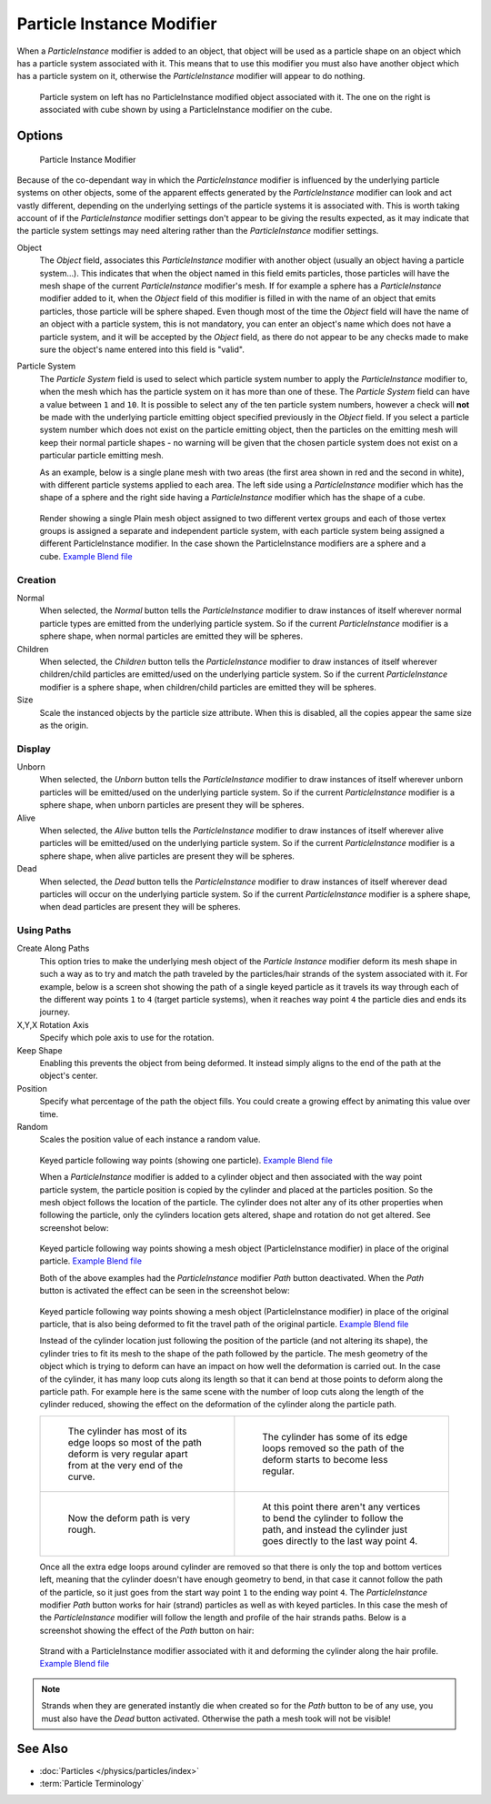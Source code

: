 
..    TODO/Review: {{Review|im=new?}} .


**************************
Particle Instance Modifier
**************************

When a *ParticleInstance* modifier is added to an object, that object will be used
as a particle shape on an object which has a particle system associated with it. This means
that to use this modifier you must also have another object which has a particle system on it,
otherwise the *ParticleInstance* modifier will appear to do nothing.


.. figure:: /images/Manual_-_Modifiers_-_Particle_Instance_Modifier_-_Planes.jpg
   :width: 500px

   Particle system on left has no ParticleInstance modified object associated with it.
   The one on the right is associated with cube shown by using a ParticleInstance modifier on the cube.


Options
=======

.. figure:: /images/Doc26-particleInstanceModifier.jpg
   :width: 250px

   Particle Instance Modifier


Because of the co-dependant way in which the *ParticleInstance* modifier is
influenced by the underlying particle systems on other objects, some of the apparent effects
generated by the *ParticleInstance* modifier can look and act vastly different,
depending on the underlying settings of the particle systems it is associated with. This is
worth taking account of if the *ParticleInstance* modifier settings don't appear to
be giving the results expected, as it may indicate that the particle system settings may need
altering rather than the *ParticleInstance* modifier settings.


Object
   The *Object* field, associates this *ParticleInstance* modifier with another object (usually an
   object having a particle system...).
   This indicates that when the object named in this field emits particles, those
   particles will have the mesh shape of the current *ParticleInstance* modifier's mesh.
   If for example a sphere has a *ParticleInstance* modifier added to it, when the *Object* field
   of this modifier is filled in with the name of an object that emits particles, those particle will be sphere
   shaped. Even though most of the time the *Object* field will have the name of an object with a particle
   system, this is not mandatory,
   you can enter an object's name which does not have a particle system, and it will be
   accepted by the *Object* field, as there do not appear to be any checks made to make sure the object's
   name entered into this field is "valid".
Particle System
   The *Particle System* field is used to select which particle system number to apply the
   *ParticleInstance* modifier to,
   when the mesh which has the particle system on it has more than one of these.
   The *Particle System* field can have a value between ``1`` and ``10``.
   It is possible to select any of the ten particle system numbers, however a check will **not** be made with the
   underlying particle emitting object specified previously in the *Object* field.
   If you select a particle system number which does not exist on the particle emitting object, then the particles on
   the emitting mesh will keep their normal particle shapes - no warning will be given that the chosen particle
   system does not exist on a particular particle emitting mesh.

   As an example, below is a single plane mesh with two areas (the first area shown in red and the second in white),
   with different particle systems applied to each area. The left side using a *ParticleInstance* modifier
   which has the shape of a sphere and the right side having a *ParticleInstance* modifier which has the
   shape of a cube.


.. figure:: /images/Manual_-_Modifiers_-_Particle_Instance_Modifiers_-_Split_Plane_2.jpg
   :width: 610px

   Render showing a single Plain mesh object assigned to two different vertex groups
   and each of those vertex groups is assigned a separate and independent particle system,
   with each particle system being assigned a different ParticleInstance modifier.
   In the case shown the ParticleInstance modifiers are a sphere and a cube.
   `Example Blend file <http://wiki.blender.org/index.php/Media:Manual - Modifiers -
   Particle Instance Modifiers - Split Plane.blend>`__


Creation
--------

Normal
   When selected, the *Normal* button tells the *ParticleInstance*
   modifier to draw instances of itself wherever normal particle types are
   emitted from the underlying particle system. So if the current *ParticleInstance*
   modifier is a sphere shape, when normal particles are emitted they will be spheres.
Children
   When selected, the *Children* button tells the *ParticleInstance*
   modifier to draw instances of itself wherever children/child particles are
   emitted/used on the underlying particle system. So if the current *ParticleInstance*
   modifier is a sphere shape, when children/child particles are emitted they will be spheres.
Size
   Scale the instanced objects by the particle size attribute.
   When this is disabled, all the copies appear the same size as the origin.


Display
-------

Unborn
   When selected, the *Unborn* button tells the *ParticleInstance*
   modifier to draw instances of itself wherever unborn particles will be
   emitted/used on the underlying particle system.
   So if the current *ParticleInstance* modifier is a sphere shape,
   when unborn particles are present they will be spheres.
Alive
   When selected, the *Alive* button tells the *ParticleInstance*
   modifier to draw instances of itself wherever alive particles will be
   emitted/used on the underlying particle system.
   So if the current *ParticleInstance* modifier is a sphere shape,
   when alive particles are present they will be spheres.
Dead
   When selected, the *Dead* button tells the *ParticleInstance*
   modifier to draw instances of itself wherever dead particles will occur on the underlying particle system.
   So if the current *ParticleInstance* modifier is a sphere shape,
   when dead particles are present they will be spheres.


Using Paths
-----------

Create Along Paths
   This option tries to make the underlying mesh object of the *Particle Instance*
   modifier deform its mesh shape in such a way as to try and match the path traveled by
   the particles/hair strands of the system associated with it.
   For example, below is a screen shot showing the path of a single keyed
   particle as it travels its way through each of the different way points ``1`` to ``4`` (target particle systems),
   when it reaches way point ``4`` the particle dies and ends its journey.
X,Y,X Rotation Axis
   Specify which pole axis to use for the rotation.
Keep Shape
   Enabling this prevents the object from being deformed.
   It instead simply aligns to the end of the path at the object's center.
Position
   Specify what percentage of the path the object fills.
   You could create a growing effect by animating this value over time.
Random
   Scales the position value of each instance a random value.


.. figure:: /images/Manual_-_Particle_Instance_Modifier_-_Keyed_Particle_Example_1.jpg
   :width: 500px

   Keyed particle following way points (showing one particle).
   `Example Blend file <http://wiki.blender.org/index.php/Media:Manual -
   Particle Instance Modifier - Keyed Particle Example 1.blend>`__


   When a *ParticleInstance* modifier is added to a cylinder object
   and then associated with the way point particle system,
   the particle position is copied by the cylinder and placed at the particles position.
   So the mesh object follows the location of the particle.
   The cylinder does not alter any of its other properties when following the particle,
   only the cylinders location gets altered, shape and rotation do not get altered.
   See screenshot below:


.. figure:: /images/Manual_-_Particle_Instance_Modifier_-_Keyed_Particle_Example_2.jpg
   :width: 500px

   Keyed particle following way points showing a mesh object
   (ParticleInstance modifier) in place of the original particle.
   `Example Blend file <http://wiki.blender.org/index.php/Media:Manual -
   Particle Instance Modifier - Keyed Particle Example 2.blend>`__


   Both of the above examples had the *ParticleInstance* modifier *Path* button deactivated.
   When the *Path* button is activated the effect can be seen in the screenshot below:


.. figure:: /images/Manual_-_Particle_Instance_Modifier_-_Keyed_Particle_Example_3.jpg
   :width: 500px

   Keyed particle following way points showing a mesh object (ParticleInstance modifier)
   in place of the original particle, that is also being deformed to fit the travel path of the original particle.
   `Example Blend file <http://wiki.blender.org/index.php/Media:Manual -
   Particle Instance Modifier - Keyed Particle Example 3.blend>`__


   Instead of the cylinder location just following the position of the particle (and not altering its shape),
   the cylinder tries to fit its mesh to the shape of the path followed by the particle.
   The mesh geometry of the object which is trying to deform can have an
   impact on how well the deformation is carried out.
   In the case of the cylinder, it has many loop cuts along its length so
   that it can bend at those points to deform along the particle path.
   For example here is the same scene with the number of loop cuts along the length of the cylinder reduced,
   showing the effect on the deformation of the cylinder along the particle path.


   .. list-table::

      * - .. figure:: /images/Manual_-_Particle_Instance_Modifier_-_Keyed_Particle_Example_4.jpg
             :width: 300px

             The cylinder has most of its edge loops so most of the path deform is very regular
             apart from at the very end of the curve.

        - .. figure:: /images/Manual_-_Particle_Instance_Modifier_-_Keyed_Particle_Example_5.jpg
             :width: 300px

             The cylinder has some of its edge loops removed so the path of the deform starts to become less regular.

      * - .. figure:: /images/Manual_-_Particle_Instance_Modifier_-_Keyed_Particle_Example_6.jpg
             :width: 300px

             Now the deform path is very rough.

        - .. figure:: /images/Manual_-_Particle_Instance_Modifier_-_Keyed_Particle_Example_7.jpg
             :width: 300px

             At this point there aren't any vertices to bend the cylinder to follow the path,
             and instead the cylinder just goes directly to the last way point 4.


   Once all the extra edge loops around cylinder are removed so that there is only the top and bottom vertices left,
   meaning that the cylinder doesn't have enough geometry to bend,
   in that case it cannot follow the path of the particle,
   so it just goes from the start way point ``1`` to the ending way point ``4``.
   The *ParticleInstance* modifier *Path* button works for hair (strand)
   particles as well as with keyed particles.
   In this case the mesh of the *ParticleInstance*
   modifier will follow the length and profile of the hair strands paths.
   Below is a screenshot showing the effect of the *Path* button on hair:


.. figure:: /images/Manual_-_Particle_Instance_Modifier_-_Strand_Mesh_Deform.jpg
   :width: 500px

   Strand with a ParticleInstance modifier associated with it and deforming the cylinder along the hair profile.
   `Example Blend file <http://wiki.blender.org/index.php/Media:Manual -
   Particle Instance Modifier - Strand Mesh Deform.blend>`__


.. note::

   Strands when they are generated instantly die when created so for the *Path* button
   to be of any use, you must also have the *Dead* button activated.
   Otherwise the path a mesh took will not be visible!


See Also
========

- :doc:`Particles </physics/particles/index>`
- :term:`Particle Terminology`


